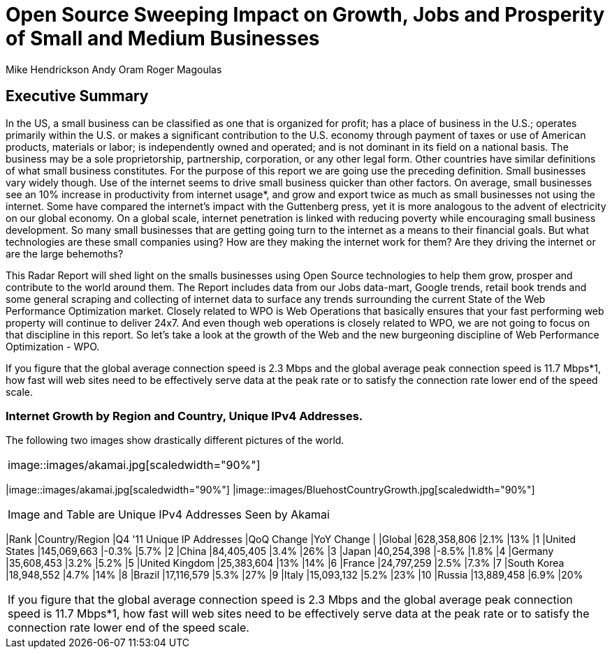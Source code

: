 = Open Source Sweeping Impact on Growth, Jobs and Prosperity of Small and Medium Businesses

Mike Hendrickson
Andy Oram
Roger Magoulas

== Executive Summary


In the US, a small business can be classified as one that is organized for profit; has a place of business in the U.S.; operates primarily within the U.S. or makes a significant contribution to the U.S. economy through payment of taxes or use of American products, materials or labor; is independently owned and operated; and is not dominant in its field on a national basis. The business may be a sole proprietorship, partnership, corporation, or any other legal form.  Other countries have similar definitions of what small business constitutes.  For the purpose of this report we are going use the preceding definition.  Small businesses vary widely though. Use of the internet seems to drive small business quicker than other factors.  On average, small businesses see an 10% increase in productivity from internet usage*, and grow and export twice as much as small businesses not using the internet.  Some have compared the internet's impact with the Guttenberg press, yet it is more analogous to the advent of electricity on our global economy.  On a global scale, internet penetration is linked with reducing poverty while encouraging small business development.  So many small businesses that are getting going turn to the internet as a means to their financial goals.  But what technologies are these small companies using?  How are they making the internet work for them?  Are they driving the internet or are the large behemoths?  

This Radar Report will shed light on the smalls businesses using Open Source technologies to help them grow, prosper and contribute to the world around them.  The Report includes data from our Jobs data-mart, Google trends, retail book trends and some general scraping and collecting of internet data to surface any trends surrounding the current State of the Web Performance Optimization market. Closely related to WPO is Web Operations that basically ensures that your fast performing web property will continue to deliver 24x7. And even though web operations is closely related to WPO, we are not going to focus on that discipline in this report. So let's take a look at the growth of the Web and the new burgeoning discipline of Web Performance Optimization - WPO.

If you figure that the global average connection speed is 2.3 Mbps and the global average peak connection speed is 11.7 Mbps*1, how fast will web sites need to be effectively serve data at the peak rate or to satisfy the connection rate lower end of the speed scale. 

=== Internet Growth by Region and Country, Unique IPv4 Addresses. 

The following two images show drastically different pictures of the world.   

|=======
|image::images/akamai.jpg[scaledwidth="90%"]
|=======
|image::images/akamai.jpg[scaledwidth="90%"]
|image::images/BluehostCountryGrowth.jpg[scaledwidth="90%"]
|=======

Image and Table are Unique IPv4 Addresses Seen by Akamai

|=======
|Rank	|Country/Region	|Q4 '11 Unique IP Addresses	|QoQ Change	|YoY Change
|	|Global	|628,358,806	|2.1%	|13%
|1	|United States 	|145,069,663	|-0.3%	|5.7%
|2	|China 	|84,405,405	|3.4%	|26%
|3	|Japan 	|40,254,398	|-8.5%	|1.8%
|4	|Germany 	|35,608,453	|3.2%	|5.2%
|5	|United Kingdom 	|25,383,604	|13%	|14%
|6	|France 	|24,797,259	|2.5%	|7.3%
|7	|South Korea 	|18,948,552	|4.7%	|14%
|8	|Brazil 	|17,116,579	|5.3%	|27%
|9	|Italy 	|15,093,132	|5.2%	|23%
|10	|Russia 	|13,889,458	|6.9%	|20%
|=======

If you figure that the global average connection speed is 2.3 Mbps and the global average peak connection speed is 11.7 Mbps*1, how fast will web sites need to be effectively serve data at the peak rate or to satisfy the connection rate lower end of the speed scale. 
